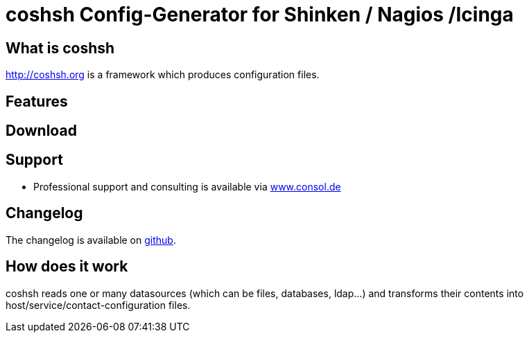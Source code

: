 coshsh Config-Generator for Shinken / Nagios /Icinga
====================================================

What is coshsh
--------------

http://coshsh.org is a framework which produces configuration files.

Features
--------

Download
--------

Support
-------
 * Professional support and consulting is available via http://www.consol.de/open-source-monitoring/support/[www.consol.de]

Changelog
---------
The changelog is available on
https://github.com/lausser/coshsh/blob/master/Changes[github].

How does it work
----------------
coshsh reads one or many datasources (which can be files, databases, ldap...) and transforms their contents into host/service/contact-configuration files.




